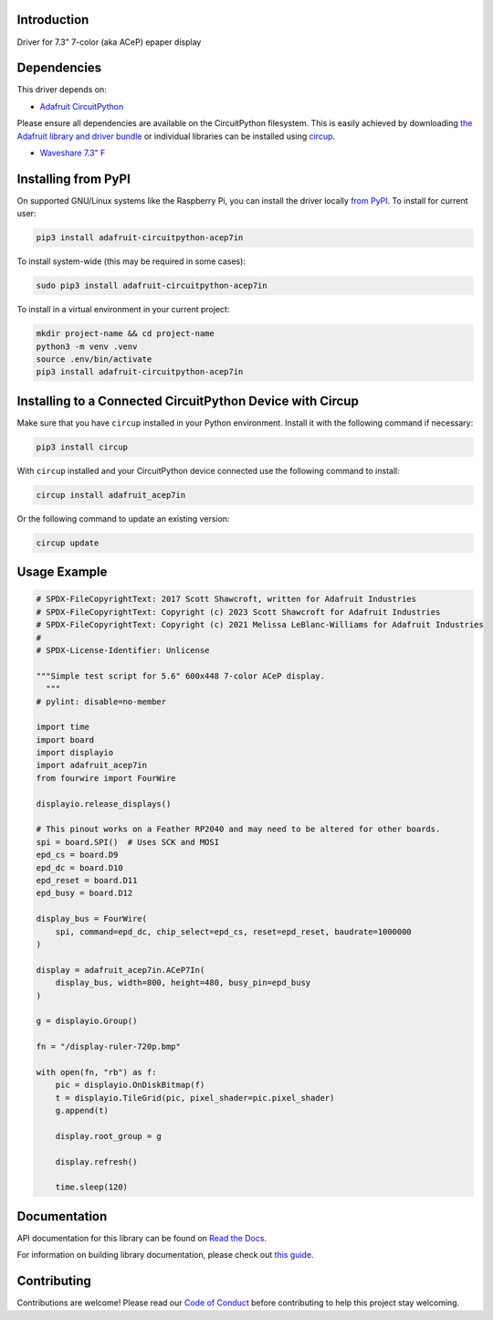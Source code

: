 Introduction
============


.. image:: https://readthedocs.org/projects/adafruit-circuitpython-acep7in/badge/?version=latest
    :target: https://docs.circuitpython.org/projects/acep7in/en/latest/
    :alt: Documentation Status


.. image:: https://raw.githubusercontent.com/adafruit/Adafruit_CircuitPython_Bundle/main/badges/adafruit_discord.svg
    :target: https://adafru.it/discord
    :alt: Discord


.. image:: https://github.com/adafruit/Adafruit_CircuitPython_ACeP7In/workflows/Build%20CI/badge.svg
    :target: https://github.com/adafruit/Adafruit_CircuitPython_ACeP7In/actions
    :alt: Build Status


.. image:: https://img.shields.io/badge/code%20style-black-000000.svg
    :target: https://github.com/psf/black
    :alt: Code Style: Black

Driver for 7.3" 7-color (aka ACeP) epaper display


Dependencies
=============
This driver depends on:

* `Adafruit CircuitPython <https://github.com/adafruit/circuitpython>`_

Please ensure all dependencies are available on the CircuitPython filesystem.
This is easily achieved by downloading
`the Adafruit library and driver bundle <https://circuitpython.org/libraries>`_
or individual libraries can be installed using
`circup <https://github.com/adafruit/circup>`_.

* `Waveshare 7.3" F <https://www.waveshare.com/7.3inch-e-paper-hat-f.htm>`_

Installing from PyPI
=====================

On supported GNU/Linux systems like the Raspberry Pi, you can install the driver locally `from
PyPI <https://pypi.org/project/adafruit-circuitpython-acep7in/>`_.
To install for current user:

.. code-block:: shell

    pip3 install adafruit-circuitpython-acep7in

To install system-wide (this may be required in some cases):

.. code-block:: shell

    sudo pip3 install adafruit-circuitpython-acep7in

To install in a virtual environment in your current project:

.. code-block:: shell

    mkdir project-name && cd project-name
    python3 -m venv .venv
    source .env/bin/activate
    pip3 install adafruit-circuitpython-acep7in

Installing to a Connected CircuitPython Device with Circup
==========================================================

Make sure that you have ``circup`` installed in your Python environment.
Install it with the following command if necessary:

.. code-block:: shell

    pip3 install circup

With ``circup`` installed and your CircuitPython device connected use the
following command to install:

.. code-block:: shell

    circup install adafruit_acep7in

Or the following command to update an existing version:

.. code-block:: shell

    circup update

Usage Example
=============

.. code-block:: python

    # SPDX-FileCopyrightText: 2017 Scott Shawcroft, written for Adafruit Industries
    # SPDX-FileCopyrightText: Copyright (c) 2023 Scott Shawcroft for Adafruit Industries
    # SPDX-FileCopyrightText: Copyright (c) 2021 Melissa LeBlanc-Williams for Adafruit Industries
    #
    # SPDX-License-Identifier: Unlicense

    """Simple test script for 5.6" 600x448 7-color ACeP display.
      """
    # pylint: disable=no-member

    import time
    import board
    import displayio
    import adafruit_acep7in
    from fourwire import FourWire

    displayio.release_displays()

    # This pinout works on a Feather RP2040 and may need to be altered for other boards.
    spi = board.SPI()  # Uses SCK and MOSI
    epd_cs = board.D9
    epd_dc = board.D10
    epd_reset = board.D11
    epd_busy = board.D12

    display_bus = FourWire(
        spi, command=epd_dc, chip_select=epd_cs, reset=epd_reset, baudrate=1000000
    )

    display = adafruit_acep7in.ACeP7In(
        display_bus, width=800, height=480, busy_pin=epd_busy
    )

    g = displayio.Group()

    fn = "/display-ruler-720p.bmp"

    with open(fn, "rb") as f:
        pic = displayio.OnDiskBitmap(f)
        t = displayio.TileGrid(pic, pixel_shader=pic.pixel_shader)
        g.append(t)

        display.root_group = g

        display.refresh()

        time.sleep(120)


Documentation
=============
API documentation for this library can be found on `Read the Docs <https://docs.circuitpython.org/projects/acep7in/en/latest/>`_.

For information on building library documentation, please check out
`this guide <https://learn.adafruit.com/creating-and-sharing-a-circuitpython-library/sharing-our-docs-on-readthedocs#sphinx-5-1>`_.

Contributing
============

Contributions are welcome! Please read our `Code of Conduct
<https://github.com/adafruit/Adafruit_CircuitPython_ACeP7in/blob/HEAD/CODE_OF_CONDUCT.md>`_
before contributing to help this project stay welcoming.

